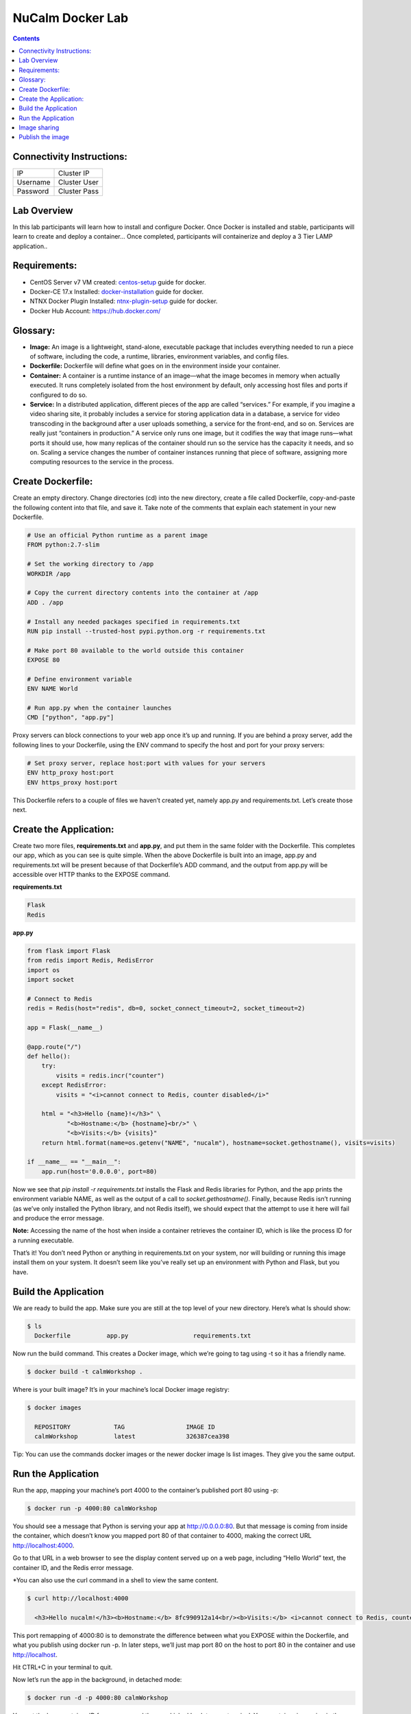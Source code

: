 *****************
NuCalm Docker Lab
*****************

.. contents::

Connectivity Instructions:
**************************

+------------+--------------------------------------------------------+
| IP         |                                           Cluster IP   |
+------------+--------------------------------------------------------+
| Username   |                                           Cluster User |
+------------+--------------------------------------------------------+
| Password   |                                           Cluster Pass | 
+------------+--------------------------------------------------------+

Lab Overview
************

In this lab participants will learn how to install and configure Docker.  Once Docker is installed and stable, participants
will learn to create and deploy a container...  Once completed, participants will containerize and deploy a 3 Tier LAMP
application..

Requirements:
*************

- CentOS Server v7 VM created:  centos-setup_ guide for docker.
- Docker-CE 17.x Installed: docker-installation_ guide for docker.
- NTNX Docker Plugin Installed: ntnx-plugin-setup_ guide for docker.
- Docker Hub Account: https://hub.docker.com/

Glossary:
*********


- **Image:** An image is a lightweight, stand-alone, executable package that includes everything needed to run a piece of software, including the code, a runtime, libraries, environment variables, and config files.

- **Dockerfile:** Dockerfile will define what goes on in the environment inside your container.

- **Container:** A container is a runtime instance of an image—what the image becomes in memory when actually executed. It runs completely isolated from the host environment by default, only accessing host files and ports if configured to do so.

- **Service:** In a distributed application, different pieces of the app are called “services.” For example, if you imagine a video sharing site, it probably includes a service for storing application data in a database, a service for video transcoding in the background after a user uploads something, a service for the front-end, and so on.  Services are really just “containers in production.” A service only runs one image, but it codifies the way that image runs—what ports it should use, how many replicas of the container should run so the service has the capacity it needs, and so on. Scaling a service changes the number of container instances running that piece of software, assigning more computing resources to the service in the process.

Create Dockerfile:
******************

Create an empty directory. Change directories (cd) into the new directory, create a file called Dockerfile, copy-and-paste the following content into that file, and save it. Take note of the comments that explain each statement in your new Dockerfile.

.. code-block:: bash

  # Use an official Python runtime as a parent image
  FROM python:2.7-slim

  # Set the working directory to /app
  WORKDIR /app

  # Copy the current directory contents into the container at /app
  ADD . /app

  # Install any needed packages specified in requirements.txt
  RUN pip install --trusted-host pypi.python.org -r requirements.txt

  # Make port 80 available to the world outside this container
  EXPOSE 80
  
  # Define environment variable
  ENV NAME World

  # Run app.py when the container launches
  CMD ["python", "app.py"]
  

Proxy servers can block connections to your web app once it’s up and running. If you are behind a proxy server, add the following lines to your Dockerfile, using the ENV command to specify the host and port for your proxy servers:

.. code-block:: bash

  # Set proxy server, replace host:port with values for your servers
  ENV http_proxy host:port
  ENV https_proxy host:port

This Dockerfile refers to a couple of files we haven’t created yet, namely app.py and requirements.txt. Let’s create those next.

Create the Application:
***********************

Create two more files, **requirements.txt** and **app.py**, and put them in the same folder with the Dockerfile. This completes our app, which as you can see is quite simple. When the above Dockerfile is built into an image, app.py and requirements.txt will be present because of that Dockerfile’s ADD command, and the output from app.py will be accessible over HTTP thanks to the EXPOSE command.

**requirements.txt**

.. code-block:: bash

  Flask
  Redis

**app.py**

.. code-block:: python

  from flask import Flask
  from redis import Redis, RedisError
  import os
  import socket

  # Connect to Redis
  redis = Redis(host="redis", db=0, socket_connect_timeout=2, socket_timeout=2)

  app = Flask(__name__)

  @app.route("/")
  def hello():
      try:
          visits = redis.incr("counter")
      except RedisError:
          visits = "<i>cannot connect to Redis, counter disabled</i>"

      html = "<h3>Hello {name}!</h3>" \
             "<b>Hostname:</b> {hostname}<br/>" \
             "<b>Visits:</b> {visits}"
      return html.format(name=os.getenv("NAME", "nucalm"), hostname=socket.gethostname(), visits=visits)

  if __name__ == "__main__":
      app.run(host='0.0.0.0', port=80)

Now we see that *pip install -r requirements.txt* installs the Flask and Redis libraries for Python, and the app prints the environment variable NAME, as well as the output of a call to *socket.gethostname()*. Finally, because Redis isn’t running (as we’ve only installed the Python library, and not Redis itself), we should expect that the attempt to use it here will fail and produce the error message.

**Note:** Accessing the name of the host when inside a container retrieves the container ID, which is like the process ID for a running executable.

That’s it! You don’t need Python or anything in requirements.txt on your system, nor will building or running this image install them on your system. It doesn’t seem like you’ve really set up an environment with Python and Flask, but you have.

Build the Application
*********************

We are ready to build the app. Make sure you are still at the top level of your new directory. Here’s what ls should show:

.. code-block:: bash

  $ ls
    Dockerfile		app.py			requirements.txt
  
Now run the build command. This creates a Docker image, which we’re going to tag using -t so it has a friendly name.

.. code-block:: bash

  $ docker build -t calmWorkshop .

Where is your built image? It’s in your machine’s local Docker image registry:

.. code-block:: bash

  $ docker images

    REPOSITORY            TAG                 IMAGE ID
    calmWorkshop          latest              326387cea398
    
Tip: You can use the commands docker images or the newer docker image ls list images. They give you the same output.

Run the Application
*******************

Run the app, mapping your machine’s port 4000 to the container’s published port 80 using -p:

.. code-block:: bash

  $ docker run -p 4000:80 calmWorkshop

You should see a message that Python is serving your app at http://0.0.0.0:80. But that message is coming from inside the container, which doesn’t know you mapped port 80 of that container to 4000, making the correct URL http://localhost:4000.

Go to that URL in a web browser to see the display content served up on a web page, including “Hello World” text, the container ID, and the Redis error message.

*You can also use the curl command in a shell to view the same content.

.. code-block:: bash

  $ curl http://localhost:4000

    <h3>Hello nucalm!</h3><b>Hostname:</b> 8fc990912a14<br/><b>Visits:</b> <i>cannot connect to Redis, counter disabled</i>

This port remapping of 4000:80 is to demonstrate the difference between what you EXPOSE within the Dockerfile, and what you publish using docker run -p. In later steps, we’ll just map port 80 on the host to port 80 in the container and use http://localhost.

Hit CTRL+C in your terminal to quit.
  
Now let’s run the app in the background, in detached mode:

.. code-block:: bash

  $ docker run -d -p 4000:80 calmWorkshop
  
You get the long container ID for your app and then are kicked back to your terminal. Your container is running in the background. You can also see the abbreviated container ID with docker container ls (and both work interchangeably when running commands):

.. code-block:: bash

  $ docker container ls
    CONTAINER ID        IMAGE               COMMAND             CREATED
    1fa4ab2cf395        calmWorkshop        "python app.py"     28 seconds ago

You’ll see that CONTAINER ID matches what’s on http://localhost:4000.

Now use docker container stop to end the process, using the CONTAINER ID, like so:

.. code-block:: bash

  $ docker container stop 1fa4ab2cf395

Image sharing
*************

To demonstrate the portability of what we just created, let’s upload our built image and run it somewhere else. After all, you’ll need to learn how to push to registries when you want to deploy containers to production.

A registry is a collection of repositories, and a repository is a collection of images—sort of like a GitHub repository, except the code is already built. An account on a registry can create many repositories. The docker CLI uses Docker’s public registry by default.

**Note:** We’ll be using Docker’s public registry here just because it’s free and pre-configured, but there are many public ones to choose from, and you can even set up your own private registry using Docker Trusted Registry.


**Log in with your Docker ID**

If you don’t have a Docker account, sign up for one at cloud.docker.com. Make note of your username.

Log in to the Docker public registry on your local machine.

.. code-block:: bash

  $ docker login

**Tag the image**

The notation for associating a local image with a repository on a registry is username/repository:tag. The tag is optional, but recommended, since it is the mechanism that registries use to give Docker images a version. Give the repository and tag meaningful names for the context, such as get-started:part2. This will put the image in the get-started repository and tag it as part2.

Now, put it all together to tag the image. Run docker tag image with your username, repository, and tag names so that the image will upload to your desired destination. The syntax of the command is:

.. code-block:: bash

  $ docker tag image username/repository:tag

For example:

.. code-block:: bash

  $ docker tag calmWorkshop dogfish/get-started:part2

Run docker images to see your newly tagged image. (You can also use docker image ls.)

.. code-block:: bash

  $ docker images
    REPOSITORY               TAG                 IMAGE ID            CREATED             SIZE
    almWorkshop              latest              d9e555c53008        3 minutes ago       195MB
    dogfish/get-started      part2               d9e555c53008        3 minutes ago       195MB
    python                   2.7-slim            1c7128a655f6        5 days ago          183MB
    ...
    
Publish the image
*****************

Upload your tagged image to the repository:

.. code-block:: bash

  $ docker push username/repository:tag

Once complete, the results of this upload are publicly available. If you log in to Docker Hub, you will see the new image there, with its pull command.

Pull and run the image from the remote repository
From now on, you can use docker run and run your app on any machine with this command:

.. code-block:: bash

  $ docker run -p 4000:80 username/repository:tag

If the image isn’t available locally on the machine, Docker will pull it from the repository.

.. code-block:: bash

  $ docker run -p 4000:80 dogfish/get-started:part2
    Unable to find image 'dogfish/get-started:part2' locally
    part2: Pulling from dogfish/get-started
    10a267c67f42: Already exists
    f68a39a6a5e4: Already exists
    9beaffc0cf19: Already exists
    3c1fe835fb6b: Already exists
    4c9f1fa8fcb8: Already exists
    ee7d8f576a14: Already exists
    fbccdcced46e: Already exists
    Digest: sha256:0601c866aab2adcc6498200efd0f754037e909e5fd42069adeff72d1e2439068
    Status: Downloaded newer image for dogfish/get-started:part2
    * Running on http://0.0.0.0:80/ (Press CTRL+C to quit)

**Note:** If you don’t specify the :tag portion of these commands, the tag of :latest will be assumed, both when you build and when you run images. Docker will use the last version of the image that ran without a tag specified (not necessarily the most recent image).

No matter where docker run executes, it pulls your image, along with Python and all the dependencies from requirements.txt, and runs your code. It all travels together in a neat little package, and the host machine doesn’t have to install anything but Docker to run it.


.. _docker-installation: lab7/calm_workshop_lab7_setup
.. _centos-setup: lab7/calm_workshop_lab7_centos_config
.. _ntnx-plugin-setup: lab7/calm_workshop_lab7_ntnx_vol_driver_install
